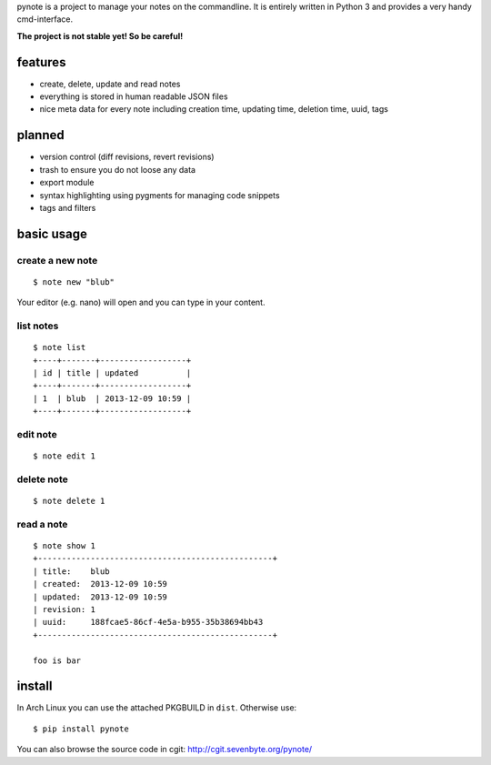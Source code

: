 pynote is a project to manage your notes on the commandline. It is
entirely written in Python 3 and provides a very handy cmd-interface.

**The project is not stable yet! So be careful!**


features
========

* create, delete, update and read notes
* everything is stored in human readable JSON files
* nice meta data for every note including creation time, updating time,
  deletion time, uuid, tags


planned
=======

* version control (diff revisions, revert revisions)
* trash to ensure you do not loose any data
* export module
* syntax highlighting using pygments for managing code snippets
* tags and filters


basic usage
===========

create a new note
-----------------

::

    $ note new "blub"

Your editor (e.g. nano) will open and you can type in your content.


list notes
----------

::

    $ note list
    +----+-------+------------------+
    | id | title | updated          |
    +----+-------+------------------+
    | 1  | blub  | 2013-12-09 10:59 |
    +----+-------+------------------+


edit note
---------

::

    $ note edit 1


delete note
-----------

::

    $ note delete 1


read a note
-----------

::

    $ note show 1
    +-------------------------------------------------+
    | title:    blub
    | created:  2013-12-09 10:59
    | updated:  2013-12-09 10:59
    | revision: 1
    | uuid:     188fcae5-86cf-4e5a-b955-35b38694bb43
    +-------------------------------------------------+

    foo is bar



install
=======

In Arch Linux you can use the attached PKGBUILD in ``dist``.
Otherwise use:

::

    $ pip install pynote


You can also browse the source code in cgit: http://cgit.sevenbyte.org/pynote/
